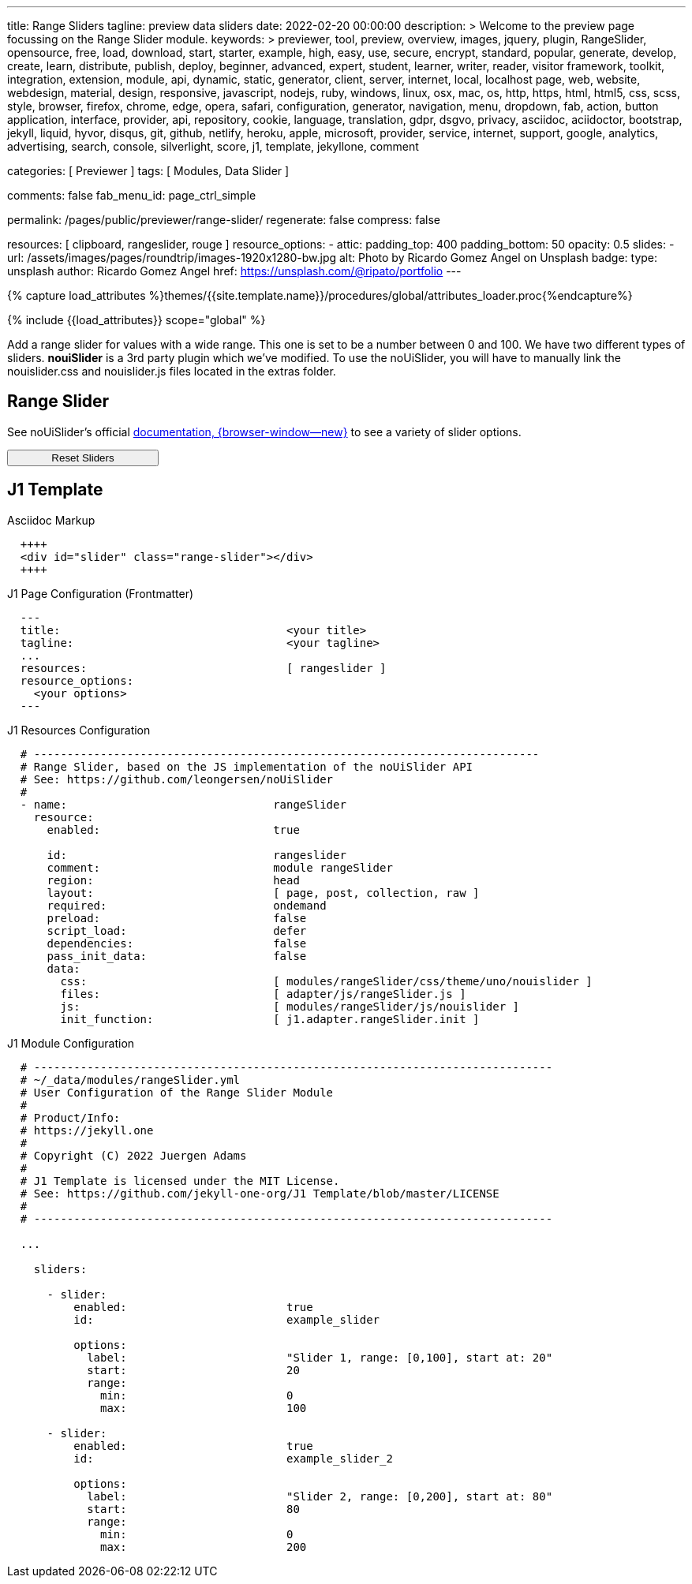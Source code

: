 ---
title:                                  Range Sliders
tagline:                                preview data sliders
date:                                   2022-02-20 00:00:00
description: >
                                        Welcome to the preview page focussing on the Range Slider
                                        module.
keywords: >
                                        previewer, tool, preview, overview, images, jquery, plugin,
                                        RangeSlider,
                                        opensource, free, load, download, start, starter, example,
                                        high, easy, use, secure, encrypt, standard, popular,
                                        generate, develop, create, learn, distribute, publish, deploy,
                                        beginner, advanced, expert, student, learner, writer, reader, visitor
                                        framework, toolkit, integration, extension, module, api,
                                        dynamic, static, generator, client, server, internet, local, localhost
                                        page, web, website, webdesign, material, design, responsive,
                                        javascript, nodejs, ruby, windows, linux, osx, mac, os,
                                        http, https, html, html5, css, scss, style,
                                        browser, firefox, chrome, edge, opera, safari,
                                        configuration, generator, navigation, menu, dropdown, fab, action, button
                                        application, interface, provider, api, repository,
                                        cookie, language, translation, gdpr, dsgvo, privacy,
                                        asciidoc, aciidoctor, bootstrap, jekyll, liquid,
                                        hyvor, disqus, git, github, netlify, heroku, apple, microsoft,
                                        provider, service, internet, support,
                                        google, analytics, advertising, search, console, silverlight, score,
                                        j1, template, jekyllone, comment

categories:                             [ Previewer ]
tags:                                   [ Modules, Data Slider ]

comments:                               false
fab_menu_id:                            page_ctrl_simple

permalink:                              /pages/public/previewer/range-slider/
regenerate:                             false
compress:                               false

resources:                              [ clipboard, rangeslider, rouge ]
resource_options:
  - attic:
      padding_top:                      400
      padding_bottom:                   50
      opacity:                          0.5
      slides:
        - url:                          /assets/images/pages/roundtrip/images-1920x1280-bw.jpg
          alt:                          Photo by Ricardo Gomez Angel on Unsplash
          badge:
            type:                       unsplash
            author:                     Ricardo Gomez Angel
            href:                       https://unsplash.com/@ripato/portfolio
---

// Page Initializer
// =============================================================================
// Enable the Liquid Preprocessor
:page-liquid:

// Set (local) page attributes here
// -----------------------------------------------------------------------------
// :page--attr:                         <attr-value>

//  Load Liquid procedures
// -----------------------------------------------------------------------------
{% capture load_attributes %}themes/{{site.template.name}}/procedures/global/attributes_loader.proc{%endcapture%}

// Load page attributes
// -----------------------------------------------------------------------------
{% include {{load_attributes}} scope="global" %}

// Page content
// ~~~~~~~~~~~~~~~~~~~~~~~~~~~~~~~~~~~~~~~~~~~~~~~~~~~~~~~~~~~~~~~~~~~~~~~~~~~~~
// See: https://materializecss.com/range.html
// See: https://refreshless.com/nouislider/

// Include sub-documents (if any)
// -----------------------------------------------------------------------------

Add a range slider for values with a wide range. This one is set to be a
number between 0 and 100. We have two different types of sliders. *nouiSlider*
is a 3rd party plugin which we've modified. To use the noUiSlider, you will
have to manually link the nouislider.css and nouislider.js files located in
the extras folder.

[[html-slider]]
== Range Slider

See noUiSlider's official https://refreshless.com/nouislider/[documentation, {browser-window--new}]
to see a variety of slider options.

++++
<div class="container mt-3 mb-4">
  <div class="row">
    <div class="col">
      <div id="example_slider" class="range-slider"></div>
    </div>
    <div class="col mt-3">
      <span id="current_value_1" class="mb-2"></span>
    </div>
  </div>

  <div class="row">
    <div class="col mt-2">
      <div id="example_slider_2" class="range-slider"></div>
    </div>
    <div class="col mt-4">
    <span id="current_value_2" class="mb-2"></span>
    </div>
  </div>

  <button type="button" name="reset-defaults"
    class="btn btn-flex btn-primary mt-3"
    aria-label="Reset Button"
    style="min-width: 12rem">
    <i class="mdi mdi-close mdi-24px mdi-md_white mr-1"></i>
    Reset Sliders
  </button>
</div>
++++

== J1 Template

.Asciidoc Markup
[source, no_template, role="noclip"]
----
  ++++
  <div id="slider" class="range-slider"></div>
  ++++
----

.J1 Page Configuration (Frontmatter)
[source, no_template, role="noclip"]
----
  ---
  title:                                  <your title>
  tagline:                                <your tagline>
  ...
  resources:                              [ rangeslider ]
  resource_options:
    <your options>
  ---
----

.J1 Resources Configuration
[source, no_template, role="noclip"]
----
  # ----------------------------------------------------------------------------
  # Range Slider, based on the JS implementation of the noUiSlider API
  # See: https://github.com/leongersen/noUiSlider
  #
  - name:                               rangeSlider
    resource:
      enabled:                          true

      id:                               rangeslider
      comment:                          module rangeSlider
      region:                           head
      layout:                           [ page, post, collection, raw ]
      required:                         ondemand
      preload:                          false
      script_load:                      defer
      dependencies:                     false
      pass_init_data:                   false
      data:
        css:                            [ modules/rangeSlider/css/theme/uno/nouislider ]
        files:                          [ adapter/js/rangeSlider.js ]
        js:                             [ modules/rangeSlider/js/nouislider ]
        init_function:                  [ j1.adapter.rangeSlider.init ]
----

.J1 Module Configuration
[source, no_template, role="noclip"]
----
  # ------------------------------------------------------------------------------
  # ~/_data/modules/rangeSlider.yml
  # User Configuration of the Range Slider Module
  #
  # Product/Info:
  # https://jekyll.one
  #
  # Copyright (C) 2022 Juergen Adams
  #
  # J1 Template is licensed under the MIT License.
  # See: https://github.com/jekyll-one-org/J1 Template/blob/master/LICENSE
  #
  # ------------------------------------------------------------------------------

  ...

    sliders:

      - slider:
          enabled:                        true
          id:                             example_slider

          options:
            label:                        "Slider 1, range: [0,100], start at: 20"
            start:                        20
            range:
              min:                        0
              max:                        100

      - slider:
          enabled:                        true
          id:                             example_slider_2

          options:
            label:                        "Slider 2, range: [0,200], start at: 80"
            start:                        80
            range:
              min:                        0
              max:                        200
----

/////
== noUiSlider API

.HTML Markup
[source, html, role="noclip"]
----
  <div id="slider"></div>
----

.JS initialization
[source, js, role="noclip"]
----
  var slider = document.getElementById('slider');
  noUiSlider.create(slider, {
   start: [ 20 ],
   connect: true,
   step: 1,
   orientation: 'horizontal',
   range: {
     'min': 0,
     'max': 100
   },
   format: wNumb({
     decimals: 0
   })
  });
----


== Getting slider values

noUiSlider has an API with two simple methods: .get() and .set(). To get the current slider value:

.Example
[source, js, role="noclip"]
----
  var slider    = document.getElementById('slider');
  var sliderVal = slider.noUiSlider.get();
----

For one-handle sliders, calling `.get()` will return the value as a `string`.
For multi-handle sliders, an `array['string', 'string', ...]` will be returned.
Use .`get(true)` to get the slider values without formatting applied (as a
number or array[number, number, ...]).


== Setting slider values

If a slider is configured to use one handle, its current value can be changed
using the `.set()` method. For sliders with multiple handles, pass an array.

One-handled sliders will also accept arrays. Within an array, any position
can be set to null to leave a handle unchanged.

noUiSlider will always limit values to the slider range. To set a single slider
handle, the `setHandle` method can be used. This method accepts a zero-indexed
handle number, a value and optionally a 'fire set event' boolean. Passing
`null` as the value to setHandle will leave the handle unchanged.

Both the set and setHandle methods have an exactInput argument, which can
be used to ignore the stepping configured for the slider.
To return to the initial slider values, the `.reset()` method can be used.
This will only reset the slider values.

.Examples
[source, js, role="noclip"]
----
var slider = document.getElementById('slider');

noUiSlider.create(slider, /* { options } */);

// Set one handled slider
slider.noUiSlider.set(10);
slider.noUiSlider.set([150]);

// Set the upper handle on a slider with two handles,
// don't change the lower one
slider.noUiSlider.set([null, 14]);

// On a slider with three handles,
// set the third to 12 (the handleNumber is 0-indexed),
// fire the set event (default true),
// Don't ignore stepping on the slider (default false)
slider.noUiSlider.setHandle(2, 12, true, true);

// Set both slider handles on a slider with two handles
slider.noUiSlider.set([13.2, 15.7]);

// Set both slider handles on a slider with two handles,
// fire the set event (default true)
// Ignore stepping on the slider (default false)
slider.noUiSlider.set([13.2, 15.7], true, true);

// Return to the 'start' values
// Does NOT reset any other slider properties
slider.noUiSlider.reset();
----

== Events

noUiSlider offers several ways to listen to interaction: `update`, `change`,
`set`, `slide` and `drag`. These events can all be used at the same time.
There are also the `start` and `end` events, that fire when a drag is
started or ended.

Events always fire in the following order:

`start` > `slide` > `drag` > `update` > `change` > `set` > `end`

noUiSlider uses a custom binding model with support for namespaces. There are
two methods, `.on(eventName, callback)` and `.off(eventName)`. Events can be
namespaced by appending a period ('.') and an identifier to the event name.

Nested namespaces ('slide.something.else') are not supported, and are threated
as a single namespace (so '.a.b' isn't related to '.a').

Values is an array containing the current slider values, with formatting
applied. handle is the index of the handle that caused the event, starting
at zero. `values[handle]` gives the value for the handle that triggered the
event.

// unencoded contains the slider values without any formatting.

For all events, this is set to the current slider's API, containing (among
others) the `.get()` and `.set()` methods. The Slider API is also available
as the sixth argument to all events.

.Examples
[source, js, role="noclip"]
----
function doSomething(values, handle, unencoded, tap, positions, noUiSlider) {
  // values: Current slider values (array);
  // handle: Handle that caused the event (number);
  // unencoded: Slider values without formatting (array);
  // tap: Event was caused by the user tapping the slider (boolean);
  // positions: Left offset of the handles (array);
  // noUiSlider: slider public Api (noUiSlider);
}

// Binding signature
slider.noUiSlider.on(eventName, doSomething);

// Binding namespaced events
slider.noUiSlider.on('set.one', function () { });
slider.noUiSlider.on('change.one', function () { });

// Remove all events in the 'one' namespace.
slider.noUiSlider.off('.one');

// Remove all events
slider.noUiSlider.off();

// Remove all 'change' events in any namespace.
slider.noUiSlider.off('change');
----
/////

/////
== HTML5 Range Input

// See: https://www.w3schools.com/tags/att_input_type_range.asp

The `<input type="range">` defines a control for entering a number whose exact
value is not important (like a slider control).

Default range is 0 to 100. However, you can set restrictions on what numbers
are accepted with the attributes below.

* max - specifies the maximum value allowed
* min - specifies the minimum value allowed
* step - specifies the legal number intervals
* value - Specifies the default value

TIP: Always add the <label> tag for best accessibility practices!

.HTML Markup
[source, html, role="noclip"]
----
  <form action="#">
      <input type="range" id="input-slider" min="0" max="100" />
  </form>
----

++++
<div class="row mt-5 mb-5">

  <div class="col-md-6 ml-1">
    <form action="#">
      <input type="range" id="input-slider" min="0" max="100" />
    </form>
  </div>

</div>
++++
/////

++++
<script>
  $(document).ready(function() {
    var dependencies_met_j1_finished = setInterval(function() {
      if (j1.getState() == 'finished' && j1.adapter.rangeSlider.getState() == 'finished') {
        var rangeSlider = document.getElementById('example_slider');
        var rangeSlider_2 = document.getElementById('example_slider_2');
        rangeSlider.noUiSlider.on('update', function (values, handle) {
          $('span#current_value_1').html('<b>Current value:</b> ' + values[handle]);
        });
        rangeSlider_2.noUiSlider.on('update', function (values, handle) {
          $('span#current_value_2').html ('<b>Current value:</b> ' + values[handle]);
        });
        clearInterval(dependencies_met_j1_finished);
        $('button[name="reset-defaults"]').on('click', function (e) {
          rangeSlider.noUiSlider.set(20);
          rangeSlider_2.noUiSlider.set(80);
        });
      } // END if getState()
    }, 25);
  });
</script>
++++
